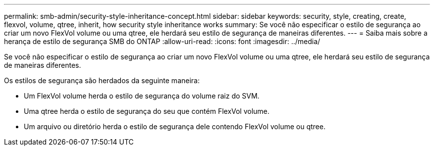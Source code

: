 ---
permalink: smb-admin/security-style-inheritance-concept.html 
sidebar: sidebar 
keywords: security, style, creating, create, flexvol, volume, qtree, inherit, how security style inheritance works 
summary: Se você não especificar o estilo de segurança ao criar um novo FlexVol volume ou uma qtree, ele herdará seu estilo de segurança de maneiras diferentes. 
---
= Saiba mais sobre a herança de estilo de segurança SMB do ONTAP
:allow-uri-read: 
:icons: font
:imagesdir: ../media/


[role="lead"]
Se você não especificar o estilo de segurança ao criar um novo FlexVol volume ou uma qtree, ele herdará seu estilo de segurança de maneiras diferentes.

Os estilos de segurança são herdados da seguinte maneira:

* Um FlexVol volume herda o estilo de segurança do volume raiz do SVM.
* Uma qtree herda o estilo de segurança do seu que contém FlexVol volume.
* Um arquivo ou diretório herda o estilo de segurança dele contendo FlexVol volume ou qtree.

